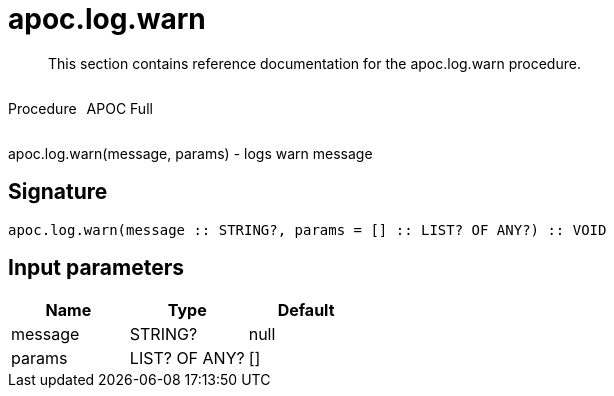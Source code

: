 ////
This file is generated by DocsTest, so don't change it!
////

= apoc.log.warn
:description: This section contains reference documentation for the apoc.log.warn procedure.

[abstract]
--
{description}
--

++++
<div style='display:flex'>
<div class='paragraph type procedure'><p>Procedure</p></div>
<div class='paragraph release full' style='margin-left:10px;'><p>APOC Full</p></div>
</div>
++++

apoc.log.warn(message, params) - logs warn message

== Signature

[source]
----
apoc.log.warn(message :: STRING?, params = [] :: LIST? OF ANY?) :: VOID
----

== Input parameters
[.procedures, opts=header]
|===
| Name | Type | Default 
|message|STRING?|null
|params|LIST? OF ANY?|[]
|===

